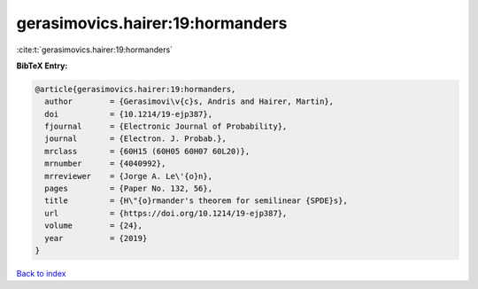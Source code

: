 gerasimovics.hairer:19:hormanders
=================================

:cite:t:`gerasimovics.hairer:19:hormanders`

**BibTeX Entry:**

.. code-block:: bibtex

   @article{gerasimovics.hairer:19:hormanders,
     author        = {Gerasimovi\v{c}s, Andris and Hairer, Martin},
     doi           = {10.1214/19-ejp387},
     fjournal      = {Electronic Journal of Probability},
     journal       = {Electron. J. Probab.},
     mrclass       = {60H15 (60H05 60H07 60L20)},
     mrnumber      = {4040992},
     mrreviewer    = {Jorge A. Le\'{o}n},
     pages         = {Paper No. 132, 56},
     title         = {H\"{o}rmander's theorem for semilinear {SPDE}s},
     url           = {https://doi.org/10.1214/19-ejp387},
     volume        = {24},
     year          = {2019}
   }

`Back to index <../By-Cite-Keys.html>`_
